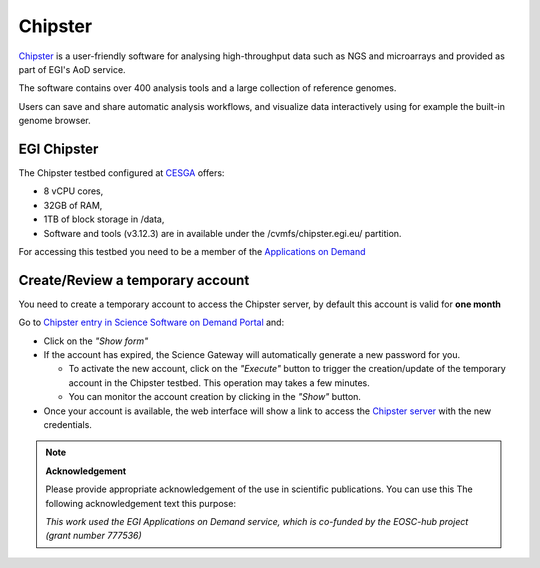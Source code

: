 Chipster
========

`Chipster <http://chipster.csc.fi/>`_ is a user-friendly software for analysing
high-throughput data such as NGS and microarrays and provided as part of EGI's AoD
service.

The software contains over 400 analysis tools and a large collection of reference
genomes. 

Users can save and share automatic analysis workflows, and visualize data interactively
using for example the built-in genome browser.

EGI Chipster 
------------

The Chipster testbed configured at `CESGA <https://www.cesga.es/>`_ offers: 

* 8 vCPU cores,
* 32GB of RAM,
* 1TB of block storage in /data,
* Software and tools (v3.12.3) are in available under the /cvmfs/chipster.egi.eu/
  partition.

For accessing this testbed you need to be a member of the `Applications on Demand <https://www.egi.eu/services/applications-on-demand/>`_

Create/Review a temporary account
---------------------------------

You need to create a temporary account to access the Chipster server, by default this
account is valid for **one month**

Go to `Chipster entry in Science Software on Demand Portal <https://fgsg.egi.eu/egissod/web/ssod/chipster-accounts>`_
and:

* Click on the *"Show form"*

* If the account has expired, the Science Gateway will automatically generate a
  new password for you.

  * To activate the new account, click on the *"Execute"* button to trigger the
    creation/update of the temporary account in the Chipster testbed. This operation
    may takes a few minutes. 
  * You can monitor the account creation by clicking in the *"Show"* button.

* Once your account is available, the web interface will show a link to access the 
  `Chipster server <http://193.144.35.160:8081/chipster.jnlp>`_ with the new credentials.  

.. image:: img/chipster.png
   :width: 900px
   :alt: Chipster in Science Software on Demand

.. note:: 
  **Acknowledgement**

  Please provide appropriate acknowledgement of the use in scientific publications. You
  can use this The following acknowledgement text this purpose: 

  *This work used the EGI Applications on Demand service, which is co-funded by the
  EOSC-hub project (grant number 777536)*

